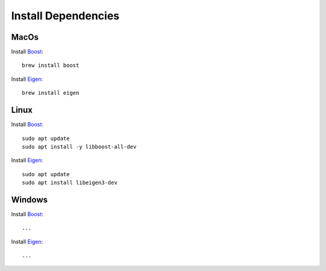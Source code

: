Install Dependencies
=====================

MacOs
-------------------------

Install `Boost <https://www.boost.org>`_::

   brew install boost

Install `Eigen <https://eigen.tuxfamily.org>`_::

   brew install eigen


Linux
-------------------------

Install `Boost <https://www.boost.org>`_::

   sudo apt update
   sudo apt install -y libboost-all-dev

Install `Eigen <https://eigen.tuxfamily.org>`_::

   sudo apt update
   sudo apt install libeigen3-dev


Windows
-------------------------

Install `Boost <https://www.boost.org>`_::

   ...

Install `Eigen <https://eigen.tuxfamily.org>`_::

   ...


